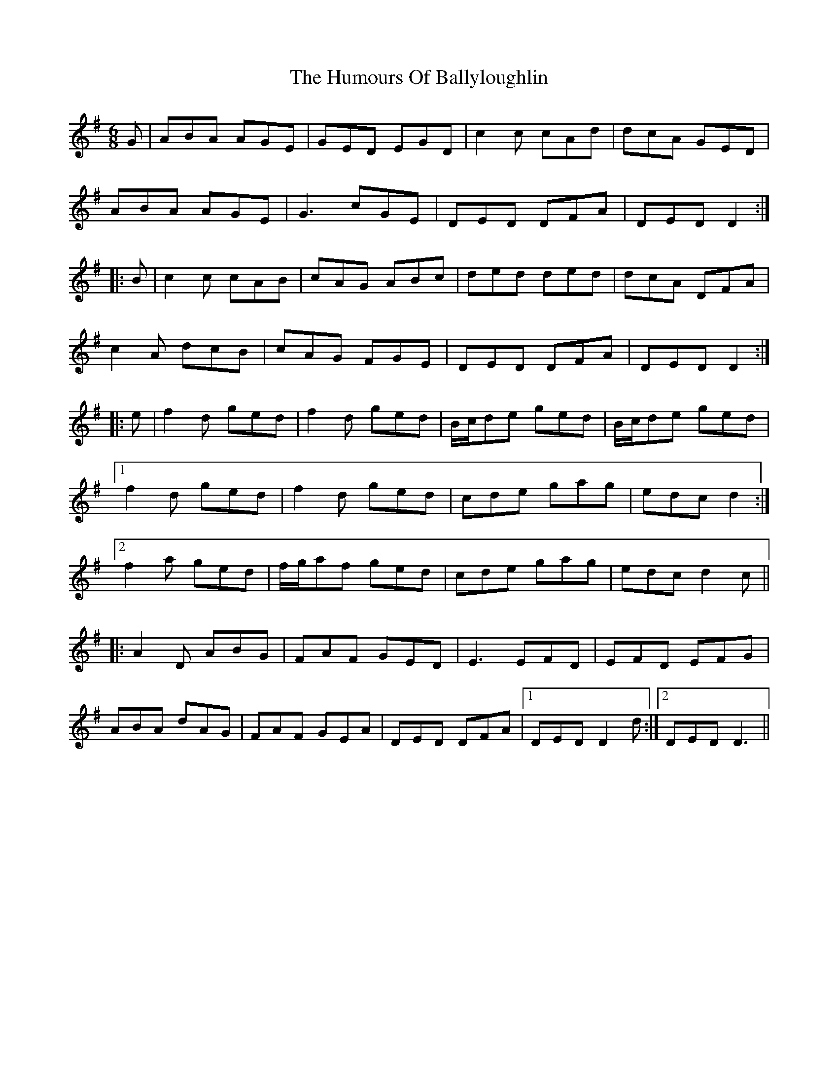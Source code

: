 X: 18098
T: Humours Of Ballyloughlin, The
R: jig
M: 6/8
K: Dmixolydian
G|ABA AGE|GED EGD|c2c cAd|dcA GED|
ABA AGE|G3 cGE|DED DFA|DED D2:|
|:B|c2c cAB|cAG ABc|ded ded|dcA DFA|
c2 A dcB|cAG FGE|DED DFA|DED D2:|
|:e|f2d ged|f2 d ged|B/c/de ged|B/c/de ged|
[1 f2 d ged|f2d ged|cde gag|edc d2:|
[2 f2 a ged|f/g/af ged|cde gag|edc d2 c||
|:A2 D ABG|FAF GED|E3 EFD|EFD EFG|
ABA dAG|FAF GEA|DED DFA|1 DED D2d:|2 DED D3||

